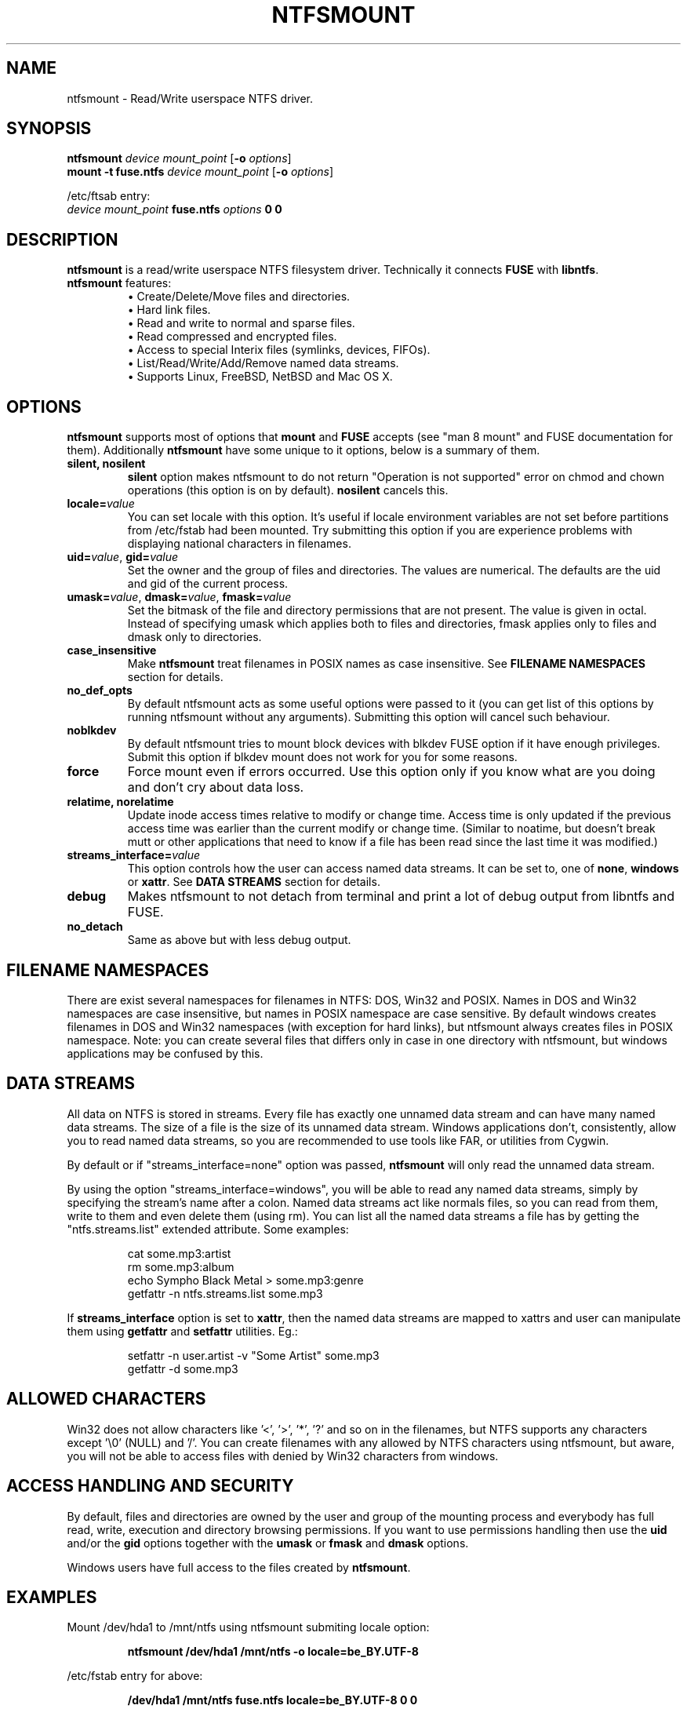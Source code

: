 .\" Copyright (c) 2005-2007 Yura Pakhuchiy.
.\" Copyright (c) 2005 Richard Russon.
.\" Copyright (c) 2006-2007 Szabolcs Szakacsits.
.\" This file may be copied under the terms of the GNU Public License.
.\"
.TH NTFSMOUNT 8 "September 2007" "ntfsprogs 2.0.0"
.SH NAME
ntfsmount \- Read/Write userspace NTFS driver.
.SH SYNOPSIS
\fBntfsmount\fR \fIdevice mount_point\fR [\fB\-o\fR \fIoptions\fR]
.br
\fBmount \-t fuse.ntfs\fR \fIdevice mount_point\fR [\fB\-o\fR \fIoptions\fR]
.sp
/etc/ftsab entry:
.br
\fIdevice mount_point\fR \fBfuse.ntfs\fR \fIoptions\fR \fB0 0\fR
.SH DESCRIPTION
\fBntfsmount\fR is a read/write userspace NTFS filesystem driver. Technically
it connects \fBFUSE\fR with \fBlibntfs\fR.
.TP
\fBntfsmount\fR features:
\(bu Create/Delete/Move files and directories.
.br
\(bu Hard link files.
.br
\(bu Read and write to normal and sparse files.
.br
\(bu Read compressed and encrypted files.
.br
\(bu Access to special Interix files (symlinks, devices, FIFOs).
.br
\(bu List/Read/Write/Add/Remove named data streams.
.br
\(bu Supports Linux, FreeBSD, NetBSD and Mac OS X.
.SH OPTIONS
\fBntfsmount\fR supports most of options that \fBmount\fR and \fBFUSE\fR
accepts (see "man 8 mount" and FUSE documentation for them). Additionally
\fBntfsmount\fR have some unique to it options, below is a summary of them.
.TP
.B silent, nosilent
\fBsilent\fR option makes ntfsmount to do not return "Operation is not
supported" error on chmod and chown operations (this option is on by default).
\fBnosilent\fR cancels this.
.TP
.BI locale= value
You can set locale with this option. It's useful if locale environment variables
are not set before partitions from /etc/fstab had been mounted. Try submitting this option if you are experience problems with displaying national characters in filenames.
.TP
\fBuid=\fIvalue\fR, \fBgid=\fIvalue\fR
Set the owner and the group of files and directories. The values are numerical.
The defaults are the uid and gid of the current process.
.TP
\fBumask=\fIvalue\fR, \fBdmask=\fIvalue\fR, \fBfmask=\fIvalue\fR
Set the bitmask of the file and directory permissions that are not present.
The value is given in octal. Instead of specifying umask which applies both to
files and directories, fmask applies only to files and dmask only to
directories.
.TP
.B case_insensitive
Make \fBntfsmount\fR treat filenames in POSIX names as case insensitive.
See \fBFILENAME NAMESPACES\fR section for details.
.TP
.B no_def_opts
By default ntfsmount acts as some useful options were passed to it (you can get
list of this options by running ntfsmount without any arguments). Submitting
this option will cancel such behaviour.
.TP
.B noblkdev
By default ntfsmount tries to mount block devices with blkdev FUSE option if it
have enough privileges. Submit this option if blkdev mount does not work for
you for some reasons.
.TP
.B force
Force mount even if errors occurred. Use this option only if you know what
are you doing and don't cry about data loss.
.TP
.B relatime, norelatime
Update inode access times relative to modify or change time.  Access
time is only updated if the previous access time was earlier than the
current modify or change time. (Similar to noatime, but doesn't break
mutt or other applications that need to know if a file has been read
since the last time it was modified.)
.TP
.BI streams_interface= value
This option controls how the user can access named data streams.  It can be set
to, one of \fBnone\fR, \fBwindows\fR or \fBxattr\fR. See \fBDATA STREAMS\fR section for details.
.TP
.B debug
Makes ntfsmount to not detach from terminal and print a lot of debug output from
libntfs and FUSE.
.TP
.B no_detach
Same as above but with less debug output.
.SH FILENAME NAMESPACES
There are exist several namespaces for filenames in NTFS: DOS, Win32 and POSIX.
Names in DOS and Win32 namespaces are case insensitive, but names in POSIX
namespace are case sensitive. By default windows creates filenames in DOS and
Win32 namespaces (with exception for hard links), but ntfsmount always creates
files in POSIX namespace. Note: you can create several files that differs only
in case in one directory with ntfsmount, but windows applications may be
confused by this.
.SH DATA STREAMS
All data on NTFS is stored in streams.  Every file has exactly one unnamed data
stream and can have many named data streams.  The size of a file is the size of
its unnamed data stream.  Windows applications don't, consistently, allow you
to read named data streams, so you are recommended to use tools like FAR, or
utilities from Cygwin.
.PP
By default or if "streams_interface=none" option was passed, \fBntfsmount\fR will only read the unnamed data stream.
.PP
By using the option "streams_interface=windows", you will be able to read
any named data streams, simply by specifying the stream's name after a colon.
Named data streams act like normals files, so you can read from them, write to
them and even delete them (using rm). You can list all the named data streams
a file has by getting the "ntfs.streams.list" extended attribute. Some examples:
.RS
.sp
cat some.mp3:artist
.br
rm some.mp3:album
.br
echo Sympho Black Metal > some.mp3:genre
.br
getfattr \-n ntfs.streams.list some.mp3
.sp
.RE
If \fBstreams_interface\fR option is set to \fBxattr\fR, then the named data streams are mapped to xattrs and user can manipulate them using \fBgetfattr\fR and
\fBsetfattr\fR utilities. Eg.:
.RS
.sp
setfattr -n user.artist -v "Some Artist" some.mp3
.br
getfattr -d some.mp3
.RE
.SH ALLOWED CHARACTERS
Win32 does not allow characters like '<', '>', '*', '?' and so on in the
filenames, but NTFS supports any characters except '\\0' (NULL) and '/'.  You
can create filenames with any allowed by NTFS characters using ntfsmount, but
aware, you will not be able to access files with denied by Win32 characters from
windows.
.SH ACCESS HANDLING AND SECURITY
By default, files and directories are owned by the user and group of the
mounting process and everybody has full read, write, execution and directory
browsing permissions.  If you want to use permissions handling then use the
\fBuid\fR and/or the \fBgid\fR options together with the \fBumask\fR or
\fBfmask\fR and \fBdmask\fR options.
.PP
Windows users have full access to the files created by \fBntfsmount\fR.
.SH EXAMPLES
Mount /dev/hda1 to /mnt/ntfs using ntfsmount submiting locale option:
.RS
.sp
.B ntfsmount /dev/hda1 /mnt/ntfs -o locale=be_BY.UTF-8
.sp
.RE
/etc/fstab entry for above:
.RS
.sp
.B /dev/hda1 /mnt/ntfs fuse.ntfs locale=be_BY.UTF-8 0 0
.sp
.RE
Umount /mnt/ntfs:
.RS
.sp
.B fusermount \-u /mnt/ntfs
.SH BUGS
If you find a bug please send an email describing the problem to the
development team:
.br
.nh
linux\-ntfs\-dev@lists.sourceforge.net
.hy
.SH AUTHORS
\fBntfsmount\fR was written by Yura Pakhuchiy, with contributions from Yuval Fledel and Szabolcs Szakacsits.
.SH DEDICATION
With love to Marina Sapego.
.SH THANKS
Many thanks to Miklos Szeredi for advice and answers about FUSE.
.SH AVAILABILITY
\fBntfsmount\fR is part of the \fBntfsprogs\fR package and is available from:
.br
.nh
http://www.linux\-ntfs.org/content/view/19/37
.hy
.sp
The manual pages are available online at:
.br
.nh
http://man.linux-ntfs.org/
.hy
.sp
Additional up-to-date information can be found furthermore at:
.br
.nh
http://wiki.linux-ntfs.org/doku.php?id=ntfsmount
.hy
.SH SEE ALSO
Read \fBlibntfs\fR(8) for details how to access encrypted files.
.sp
.BR libntfs (8),
.BR ntfsprogs (8),
.BR attr (5),
.BR getfattr (1)
